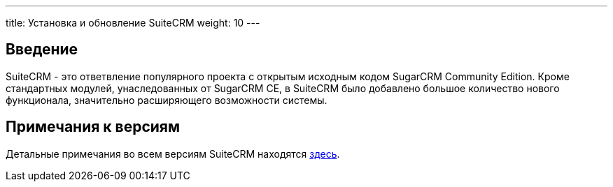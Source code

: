 ---
title: Установка и обновление SuiteCRM
weight: 10
--- 

:author: likhobory
:email: likhobory@mail.ru 

== Введение

SuiteCRM - это ответвление популярного проекта с открытым исходным кодом SugarCRM Community Edition.
Кроме стандартных модулей, унаследованных от SugarCRM CE, в SuiteCRM было добавлено большое количество нового функционала, значительно расширяющего возможности системы.

== Примечания к версиям

Детальные примечания во всем версиям SuiteCRM находятся 
link:../../Releases[здесь].
